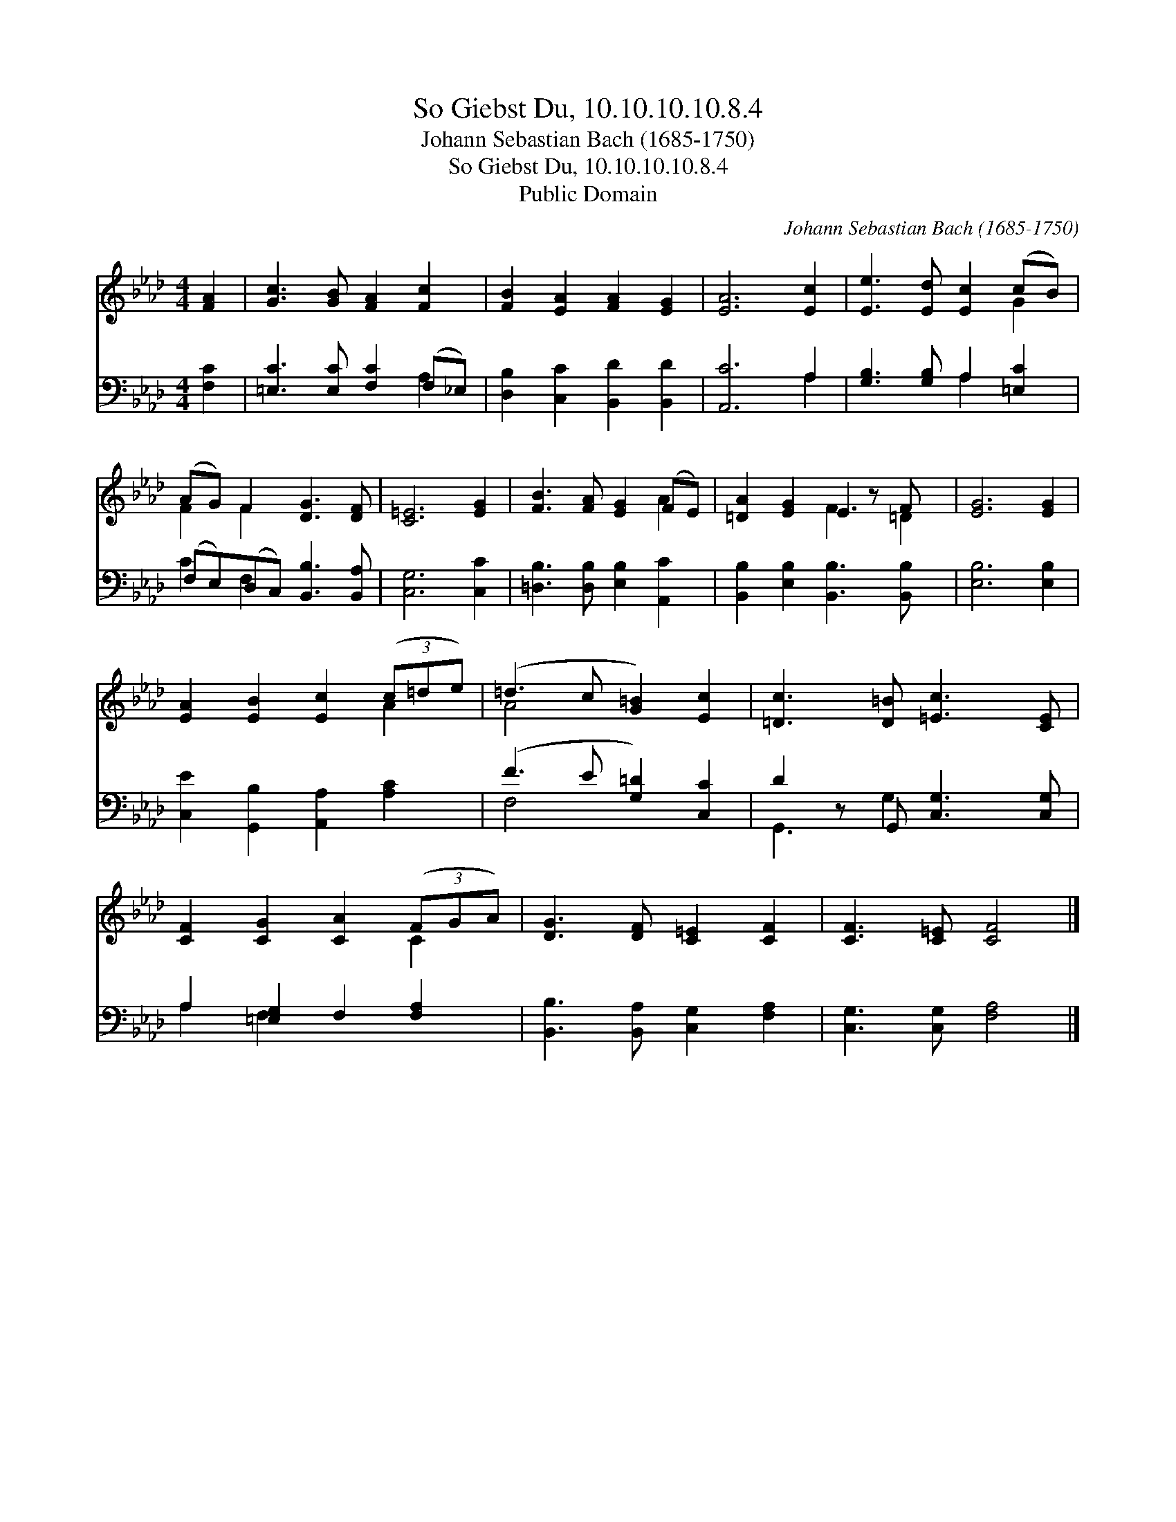 X:1
T:So Giebst Du, 10.10.10.10.8.4
T:Johann Sebastian Bach (1685-1750)
T:So Giebst Du, 10.10.10.10.8.4
T:Public Domain
C:Johann Sebastian Bach (1685-1750)
Z:Public Domain
%%score ( 1 2 ) ( 3 4 )
L:1/8
M:4/4
K:Ab
V:1 treble 
V:2 treble 
V:3 bass 
V:4 bass 
V:1
 [FA]2 | [Gc]3 [GB] [FA]2 [Fc]2 | [FB]2 [EA]2 [FA]2 [EG]2 | [EA]6 [Ec]2 | [Ee]3 [Ed] [Ec]2 (cB) | %5
 (AG) F2 [DG]3 [DF] | [C=E]6 [EG]2 | [FB]3 [FA] [EG]2 (FE) | [=DA]2 [EG]2 E2 z F x | [EG]6 [EG]2 | %10
 [EA]2 [EB]2 [Ec]2 (3(c=de) | (=d3 c [G=B]2) [Ec]2 | [=Dc]3 [D=B] [=Ec]3 [CE] | %13
 [CF]2 [CG]2 [CA]2 (3(FGA) | [DG]3 [DF] [C=E]2 [CF]2 | [CF]3 [C=E] [CF]4 |] %16
V:2
 x2 | x8 | x8 | x8 | x6 G2 | F2 F2 x4 | x8 | x6 A2 | x4 F3 =D2 | x8 | x6 A2 | A4 x4 | x8 | x6 C2 | %14
 x8 | x8 |] %16
V:3
 [F,C]2 | [=E,C]3 [E,C] [F,C]2 (F,_E,) | [D,B,]2 [C,C]2 [B,,D]2 [B,,D]2 | [A,,C]6 A,2 | %4
 [G,B,]3 [G,B,] A,2 [=E,C]2 | (F,E,)(D,C,) [B,,B,]3 [B,,A,] | [C,G,]6 [C,C]2 | %7
 [=D,B,]3 [D,B,] [E,B,]2 [A,,C]2 | [B,,B,]2 [E,B,]2 [B,,B,]3 [B,,B,] x | [E,B,]6 [E,B,]2 | %10
 [C,E]2 [G,,B,]2 [A,,A,]2 [A,C]2 | (F3 E [G,=D]2) [C,C]2 | D2 z G,, [C,G,]3 [C,G,] | %13
 A,2 [=E,G,]2 F,2 [F,A,]2 | [B,,B,]3 [B,,A,] [C,G,]2 [F,A,]2 | [C,G,]3 [C,G,] [F,A,]4 |] %16
V:4
 x2 | x6 A,2 | x8 | x6 A,2 | x4 A,2 x2 | C2 F,2 x4 | x8 | x8 | x9 | x8 | x8 | F,4 x4 | %12
 G,,3 G,2 x3 | A,2 F,2 x4 | x8 | x8 |] %16

